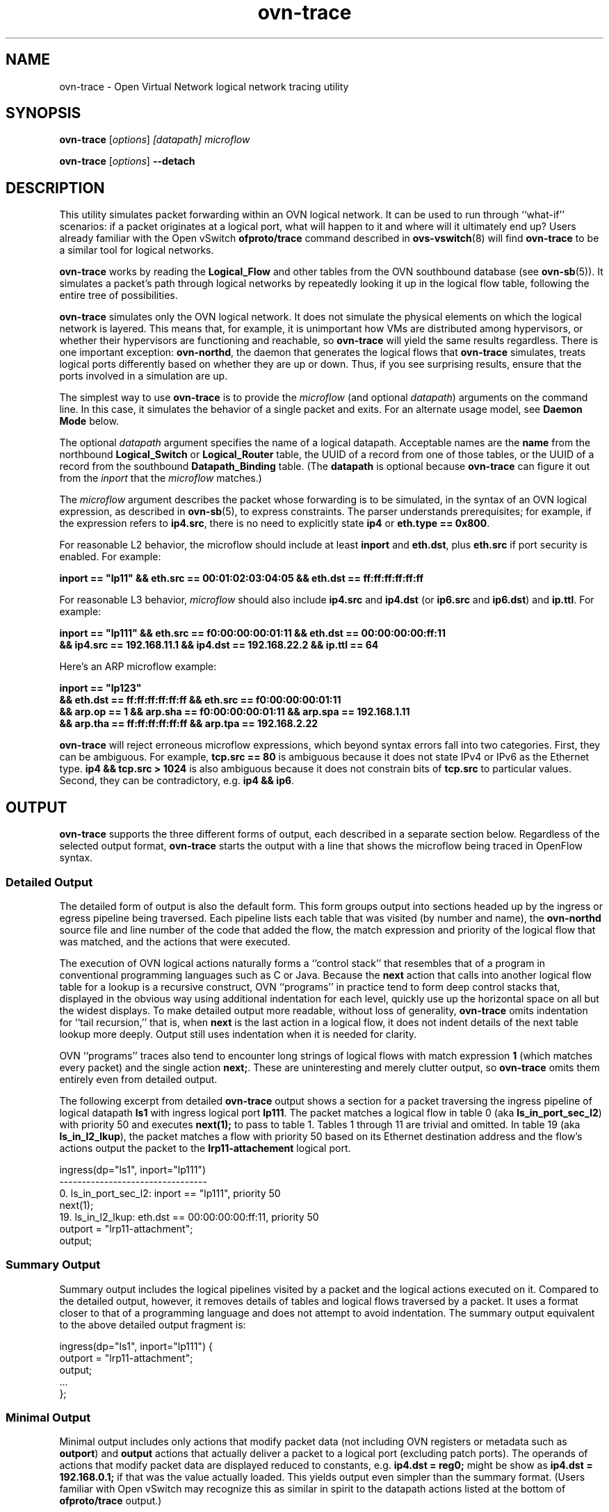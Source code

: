 '\" p
.\" -*- nroff -*-
.TH "ovn-trace" 8 "ovn-trace" "OVN 22\[char46]09\[char46]1" "OVN Manual"
.fp 5 L CR              \\" Make fixed-width font available as \\fL.
.de TQ
.  br
.  ns
.  TP "\\$1"
..
.de ST
.  PP
.  RS -0.15in
.  I "\\$1"
.  RE
..
.de SU
.  PP
.  I "\\$1"
..
.PP
.SH "NAME"
.PP
.PP
ovn-trace \- Open Virtual Network logical network tracing utility
.SH "SYNOPSIS"
.PP
\fBovn\-trace\fR [\fIoptions\fR] \fI[datapath]\fR \fImicroflow\fR
.PP
\fBovn\-trace\fR [\fIoptions\fR] \fB\-\-detach\fR
.SH "DESCRIPTION"
.PP
.PP
This utility simulates packet forwarding within an OVN logical network\[char46] It can be used to run through ``what-if\(cq\(cq scenarios: if a packet originates at a logical port, what will happen to it and where will it ultimately end up? Users already familiar with the Open vSwitch \fBofproto/trace\fR command described in \fBovs\-vswitch\fR(8) will find \fBovn\-trace\fR to be a similar tool for logical networks\[char46]
.PP
.PP
\fBovn\-trace\fR works by reading the \fBLogical_Flow\fR and other tables from the OVN southbound database (see \fBovn\-sb\fR(5))\[char46] It simulates a packet\(cqs path through logical networks by repeatedly looking it up in the logical flow table, following the entire tree of possibilities\[char46]
.PP
.PP
\fBovn\-trace\fR simulates only the OVN logical network\[char46] It does not simulate the physical elements on which the logical network is layered\[char46] This means that, for example, it is unimportant how VMs are distributed among hypervisors, or whether their hypervisors are functioning and reachable, so \fBovn\-trace\fR will yield the same results regardless\[char46] There is one important exception: \fBovn\-northd\fR, the daemon that generates the logical flows that \fBovn\-trace\fR simulates, treats logical ports differently based on whether they are up or down\[char46] Thus, if you see surprising results, ensure that the ports involved in a simulation are up\[char46]
.PP
.PP
The simplest way to use \fBovn\-trace\fR is to provide the \fImicroflow\fR (and optional \fIdatapath\fR) arguments on the command line\[char46] In this case, it simulates the behavior of a single packet and exits\[char46] For an alternate usage model, see \fBDaemon Mode\fR below\[char46]
.PP
.PP
The optional \fIdatapath\fR argument specifies the name of a logical datapath\[char46] Acceptable names are the \fBname\fR from the northbound \fBLogical_Switch\fR or \fBLogical_Router\fR table, the UUID of a record from one of those tables, or the UUID of a record from the southbound \fBDatapath_Binding\fR table\[char46] (The \fBdatapath\fR is optional because \fBovn\-trace\fR can figure it out from the \fIinport\fR that the \fImicroflow\fR matches\[char46])
.PP
.PP
The \fImicroflow\fR argument describes the packet whose forwarding is to be simulated, in the syntax of an OVN logical expression, as described in \fBovn\-sb\fR(5), to express constraints\[char46] The parser understands prerequisites; for example, if the expression refers to \fBip4\[char46]src\fR, there is no need to explicitly state \fBip4\fR or \fBeth\[char46]type == 0x800\fR\[char46]
.PP
.PP
For reasonable L2 behavior, the microflow should include at least \fBinport\fR and \fBeth\[char46]dst\fR, plus \fBeth\[char46]src\fR if port security is enabled\[char46] For example:
.PP
.nf
\fB
.br
\fB    inport == \(dqlp11\(dq && eth\[char46]src == 00:01:02:03:04:05 && eth\[char46]dst == ff:ff:ff:ff:ff:ff
.br
\fB  \fR
.fi
.PP
.PP
For reasonable L3 behavior, \fImicroflow\fR should also include \fBip4\[char46]src\fR and \fBip4\[char46]dst\fR (or \fBip6\[char46]src\fR and \fBip6\[char46]dst\fR) and \fBip\[char46]ttl\fR\[char46] For example:
.PP
.nf
\fB
.br
\fB    inport == \(dqlp111\(dq && eth\[char46]src == f0:00:00:00:01:11 && eth\[char46]dst == 00:00:00:00:ff:11
.br
\fB    && ip4\[char46]src == 192\[char46]168\[char46]11\[char46]1 && ip4\[char46]dst == 192\[char46]168\[char46]22\[char46]2 && ip\[char46]ttl == 64
.br
\fB  \fR
.fi
.PP
.PP
Here\(cqs an ARP microflow example:
.PP
.nf
\fB
.br
\fB    inport == \(dqlp123\(dq
.br
\fB    && eth\[char46]dst == ff:ff:ff:ff:ff:ff && eth\[char46]src == f0:00:00:00:01:11
.br
\fB    && arp\[char46]op == 1 && arp\[char46]sha == f0:00:00:00:01:11 && arp\[char46]spa == 192\[char46]168\[char46]1\[char46]11
.br
\fB    && arp\[char46]tha == ff:ff:ff:ff:ff:ff && arp\[char46]tpa == 192\[char46]168\[char46]2\[char46]22
.br
\fB  \fR
.fi
.PP
.PP
\fBovn\-trace\fR will reject erroneous microflow expressions, which beyond syntax errors fall into two categories\[char46] First, they can be ambiguous\[char46] For example, \fBtcp\[char46]src == 80\fR is ambiguous because it does not state IPv4 or IPv6 as the Ethernet type\[char46] \fBip4
&& tcp\[char46]src > 1024\fR is also ambiguous because it does not constrain bits of \fBtcp\[char46]src\fR to particular values\[char46] Second, they can be contradictory, e\[char46]g\[char46] \fBip4 && ip6\fR\[char46]
.SH "OUTPUT"
.PP
.PP
\fBovn\-trace\fR supports the three different forms of output, each described in a separate section below\[char46] Regardless of the selected output format, \fBovn\-trace\fR starts the output with a line that shows the microflow being traced in OpenFlow syntax\[char46]
.SS "Detailed Output"
.PP
.PP
The detailed form of output is also the default form\[char46] This form groups output into sections headed up by the ingress or egress pipeline being traversed\[char46] Each pipeline lists each table that was visited (by number and name), the \fBovn\-northd\fR source file and line number of the code that added the flow, the match expression and priority of the logical flow that was matched, and the actions that were executed\[char46]
.PP
.PP
The execution of OVN logical actions naturally forms a ``control stack\(cq\(cq that resembles that of a program in conventional programming languages such as C or Java\[char46] Because the \fBnext\fR action that calls into another logical flow table for a lookup is a recursive construct, OVN ``programs\(cq\(cq in practice tend to form deep control stacks that, displayed in the obvious way using additional indentation for each level, quickly use up the horizontal space on all but the widest displays\[char46] To make detailed output more readable, without loss of generality, \fBovn\-trace\fR omits indentation for ``tail recursion,\(cq\(cq that is, when \fBnext\fR is the last action in a logical flow, it does not indent details of the next table lookup more deeply\[char46] Output still uses indentation when it is needed for clarity\[char46]
.PP
.PP
OVN ``programs\(cq\(cq traces also tend to encounter long strings of logical flows with match expression \fB1\fR (which matches every packet) and the single action \fBnext;\fR\[char46] These are uninteresting and merely clutter output, so \fBovn\-trace\fR omits them entirely even from detailed output\[char46]
.PP
.PP
The following excerpt from detailed \fBovn\-trace\fR output shows a section for a packet traversing the ingress pipeline of logical datapath \fBls1\fR with ingress logical port \fBlp111\fR\[char46] The packet matches a logical flow in table 0 (aka \fBls_in_port_sec_l2\fR) with priority 50 and executes \fBnext(1);\fR to pass to table 1\[char46] Tables 1 through 11 are trivial and omitted\[char46] In table 19 (aka \fBls_in_l2_lkup\fR), the packet matches a flow with priority 50 based on its Ethernet destination address and the flow\(cqs actions output the packet to the \fBlrp11\-attachement\fR logical port\[char46]
.PP
.nf
\fL
.br
\fL    ingress(dp=\(dqls1\(dq, inport=\(dqlp111\(dq)
.br
\fL    \-\-\-\-\-\-\-\-\-\-\-\-\-\-\-\-\-\-\-\-\-\-\-\-\-\-\-\-\-\-\-\-\-
.br
\fL    0\[char46] ls_in_port_sec_l2: inport == \(dqlp111\(dq, priority 50
.br
\fL    next(1);
.br
\fL    19\[char46] ls_in_l2_lkup: eth\[char46]dst == 00:00:00:00:ff:11, priority 50
.br
\fL    outport = \(dqlrp11\-attachment\(dq;
.br
\fL    output;
.br
\fL  \fR
.fi
.SS "Summary Output"
.PP
.PP
Summary output includes the logical pipelines visited by a packet and the logical actions executed on it\[char46] Compared to the detailed output, however, it removes details of tables and logical flows traversed by a packet\[char46] It uses a format closer to that of a programming language and does not attempt to avoid indentation\[char46] The summary output equivalent to the above detailed output fragment is:
.PP
.nf
\fL
.br
\fL    ingress(dp=\(dqls1\(dq, inport=\(dqlp111\(dq) {
.br
\fL    outport = \(dqlrp11\-attachment\(dq;
.br
\fL    output;
.br
\fL    \[char46]\[char46]\[char46]
.br
\fL    };
.br
\fL  \fR
.fi
.SS "Minimal Output"
.PP
.PP
Minimal output includes only actions that modify packet data (not including OVN registers or metadata such as \fBoutport\fR) and \fBoutput\fR actions that actually deliver a packet to a logical port (excluding patch ports)\[char46] The operands of actions that modify packet data are displayed reduced to constants, e\[char46]g\[char46] \fBip4\[char46]dst =
reg0;\fR might be show as \fBip4\[char46]dst = 192\[char46]168\[char46]0\[char46]1;\fR if that was the value actually loaded\[char46] This yields output even simpler than the summary format\[char46] (Users familiar with Open vSwitch may recognize this as similar in spirit to the datapath actions listed at the bottom of \fBofproto/trace\fR output\[char46])
.PP
.PP
The minimal output format reflects the externally seen behavior of the logical networks more than it does the implementation\[char46] This makes this output format the most suitable for use in regression tests, because it is least likely to change when logical flow tables are rearranged without semantic change\[char46]
.SH "STATEFUL ACTIONS"
.PP
.PP
Some OVN logical actions use or update state that is not available in the southbound database\[char46] \fBovn\-trace\fR handles these actions as described below:
.RS
.TP
\fBct_next\fR
By default \fBovn\-trace\fR treats flows as ``tracked\(cq\(cq and ``established\[char46]\(cq\(cq See the description of the \fB\-\-ct\fR option for a way to override this behavior\[char46]
.TP
\fBct_dnat\fR (without an argument)
Forks the pipeline\[char46] In one fork, advances to the next table as if \fBnext;\fR were executed\[char46] The packet is not changed, on the assumption that no NAT state was available\[char46] In the other fork, the pipeline continues without change after the \fBct_dnat\fR action\[char46]
.TP
\fBct_snat\fR (without an argument)
This action distinguishes between gateway routers and distributed routers\[char46] A gateway router is defined as a logical datapath that contains an \fBl3gateway\fR port; any other logical datapath is a distributed router\[char46] On a gateway router, \fBct_snat;\fR is treated as a no-op\[char46] On a distributed router, it is treated the same way as \fBct_dnat;\fR\[char46]
.TP
\fBct_dnat(\fIip\fB)\fR
.TQ .5in
\fBct_snat(\fIip\fB)\fR
Forks the pipeline\[char46] In one fork, sets \fBip4\[char46]dst\fR (or \fBip4\[char46]src\fR) to \fIip\fR and \fBct\[char46]dnat\fR (or \fBct\[char46]snat\fR) to 1 and advances to the next table as if \fBnext;\fR were executed\[char46] In the other fork, the pipeline continues without change after the \fBct_dnat\fR (or \fBct_snat\fR) action\[char46]
.TP
\fBct_lb;\fR
.TQ .5in
\fBct_lb(\fIip\fB\fR[\fB:\fIport\fB\fR]\[char46]\[char46]\[char46]\fB);\fR
Forks the pipeline\[char46] In one fork, sets \fBip4\[char46]dst\fR (or \fBip6\[char46]dst\fR) to one of the load-balancer addresses and the destination port to its associated port, if any, and sets \fBct\[char46]dnat\fR to 1\[char46] With one or more arguments, gives preference to the address specified on \fB\-\-lb\-dst\fR, if any; without arguments, uses the address and port specified on \fB\-\-lb\-dst\fR\[char46] In the other fork, the pipeline continues without change after the \fBct_lb\fR action\[char46]
.TP
\fBct_commit\fR
.TQ .5in
\fBput_arp\fR
.TQ .5in
\fBput_nd\fR
These actions are treated as no-ops\[char46]
.RE
.SH "DAEMON MODE"
.PP
.PP
If \fBovn\-trace\fR is invoked with the \fB\-\-detach\fR option (see \fBDaemon Options\fR, below), it runs in the background as a daemon and accepts commands from \fBovs\-appctl\fR (or another JSON-RPC client) indefinitely\[char46] The currently supported commands are described below\[char46]
.PP
.PP
.RS
.TP
\fBtrace\fR [\fIoptions\fR] [\fIdatapath\fR] \fImicroflow\fR
Traces \fImicroflow\fR through \fIdatapath\fR and replies with the results of the trace\[char46] Accepts the \fIoptions\fR described under \fBTrace Options\fR below\[char46]
.TP
\fBexit\fR
Causes \fBovn\-trace\fR to gracefully terminate\[char46]
.RE
.SH "OPTIONS"
.SS "Trace Options"
.TP
\fB\-\-detailed\fR
.TQ .5in
\fB\-\-summary\fR
.TQ .5in
\fB\-\-minimal\fR
These options control the form and level of detail in \fBovn\-trace\fR output\[char46] If more than one of these options is specified, all of the selected forms are output, in the order listed above, each headed by a banner line\[char46] If none of these options is given, \fB\-\-detailed\fR is the default\[char46] See \fBOutput\fR, above, for a description of each kind of output\[char46]
.TP
\fB\-\-all\fR
Selects all three forms of output\[char46]
.TP
\fB\-\-ovs\fR[\fB=\fR\fIremote\fR]
Makes \fBovn\-trace\fR attempt to obtain and display the OpenFlow flows that correspond to each OVN logical flow\[char46] To do so, \fBovn\-trace\fR connects to \fIremote\fR (by default, \fBunix:/br\-int\[char46]mgmt\fR) over OpenFlow and retrieves the flows\[char46] If \fIremote\fR is specified, it must be an active OpenFlow connection method described in \fBovsdb\fR(7)\[char46]
.IP
To make the best use of the output, it is important to understand the relationship between logical flows and OpenFlow flows\[char46] \fBovn\-architecture\fR(7), under \fBArchitectural Physical Life
Cycle of a Packet\fR, describes this relationship\[char46] Keep in mind the following points:
.RS
.IP \(bu
\fBovn\-trace\fR currently shows all the OpenFlow flows to which a logical flow corresponds, even though an actual packet ordinarily matches only one of these\[char46]
.IP \(bu
Some logical flows can map to the Open vSwitch ``conjunctive match\(cq\(cq extension (see \fBovs\-fields\fR(7))\[char46] Currently \fBovn\-trace\fR cannot display the flows with \fBconjunction\fR actions that effectively produce the \fBconj_id\fR match\[char46]
.IP \(bu
Some logical flows may not be represented in the OpenFlow tables on a given hypervisor, if they could not be used on that hypervisor\[char46]
.IP \(bu
Some OpenFlow flows do not correspond to logical flows, such as OpenFlow flows that map between physical and logical ports\[char46] These flows will never show up in a trace\[char46]
.IP \(bu
When \fBovn\-trace\fR omits uninteresting logical flows from output, it does not look up the corresponding OpenFlow flows\[char46]
.RE
.TP
\fB\-\-ct=\fIflags\fB\fR
This option sets the \fBct_state\fR flags that a \fBct_next\fR logical action will report\[char46] The \fIflags\fR must be a comma- or space-separated list of the following connection tracking flags:
.RS
.IP \(bu
\fBtrk\fR: Include to indicate connection tracking has taken place\[char46] (This bit is set automatically even if not listed in \fIflags\fR\[char46]
.IP \(bu
\fBnew\fR: Include to indicate a new flow\[char46]
.IP \(bu
\fBest\fR: Include to indicate an established flow\[char46]
.IP \(bu
\fBrel\fR: Include to indicate a related flow\[char46]
.IP \(bu
\fBrpl\fR: Include to indicate a reply flow\[char46]
.IP \(bu
\fBinv\fR: Include to indicate a connection entry in a bad state\[char46]
.IP \(bu
\fBdnat\fR: Include to indicate a packet whose destination IP address has been changed\[char46]
.IP \(bu
\fBsnat\fR: Include to indicate a packet whose source IP address has been changed\[char46]
.RE
.IP
The \fBct_next\fR action is used to implement the OVN distributed firewall\[char46] For testing, useful flag combinations include:
.RS
.IP \(bu
\fBtrk,new\fR: A packet in a flow in either direction through a firewall that has not yet been committed (with \fBct_commit\fR)\[char46]
.IP \(bu
\fBtrk,est\fR: A packet in an established flow going out through a firewall\[char46]
.IP \(bu
\fBtrk,rpl\fR: A packet coming in through a firewall in reply to an established flow\[char46]
.IP \(bu
\fBtrk,inv\fR: An invalid packet in either direction\[char46]
.RE
.IP
A packet might pass through the connection tracker twice in one trip through OVN: once following egress from a VM as it passes outward through a firewall, and once preceding ingress to a second VM as it passes inward through a firewall\[char46] Use multiple \fB\-\-ct\fR options to specify the flags for multiple \fBct_next\fR actions\[char46]
.IP
When \fB\-\-ct\fR is unspecified, or when there are fewer \fB\-\-ct\fR options than \fBct_next\fR actions, the \fIflags\fR default to \fBtrk,est\fR\[char46]
.TP
\fB\-\-lb\-dst=\fR\fIip\fR[\fB:\fIport\fB\fR]
Sets the IP from VIP pool to use as destination of the packet\[char46] \fB\-\-lb\-dst\fR is not available in daemon mode\[char46]
.TP
\fB\-\-select\-id=\fR\fIid\fR
Specify the \fIid\fR to be selected by the \fBselect\fR action\[char46] \fIid\fR must be one of the values listed in the \fBselect\fR action\[char46] Otherwise, a random id is selected from the list, as if \fB\-\-select\-id\fR were not specified\[char46] \fB\-\-select\-id\fR is not available in daemon mode\[char46]
.TP
\fB\-\-friendly\-names\fR
.TQ .5in
\fB\-\-no\-friendly\-names\fR
When cloud management systems such as OpenStack are layered on top of OVN, they often use long, human-unfriendly names for ports and datapaths, for example, ones that include entire UUIDs\[char46] They do usually include friendlier names, but the long, hard-to-read names are the ones that appear in matches and actions\[char46] By default, or with \fB\-\-friendly\-names\fR, \fBovn\-trace\fR substitutes these friendlier names for the long names in its output\[char46] Use \fB\-\-no\-friendly\-names\fR to disable this behavior; this option might be useful, for example, if a program is going to parse \fBovn\-trace\fR output\[char46]
.SS "Daemon Options"
.TP
\fB\-\-pidfile\fR[\fB=\fR\fIpidfile\fR]
Causes a file (by default, \fB\fIprogram\fB\[char46]pid\fR) to be created indicating the PID of the running process\[char46] If the \fIpidfile\fR argument is not specified, or if it does not begin with \fB/\fR, then it is created in \fB\fR\[char46]
.IP
If \fB\-\-pidfile\fR is not specified, no pidfile is created\[char46]
.TP
\fB\-\-overwrite\-pidfile\fR
By default, when \fB\-\-pidfile\fR is specified and the specified pidfile already exists and is locked by a running process, the daemon refuses to start\[char46] Specify \fB\-\-overwrite\-pidfile\fR to cause it to instead overwrite the pidfile\[char46]
.IP
When \fB\-\-pidfile\fR is not specified, this option has no effect\[char46]
.TP
\fB\-\-detach\fR
Runs this program as a background process\[char46] The process forks, and in the child it starts a new session, closes the standard file descriptors (which has the side effect of disabling logging to the console), and changes its current directory to the root (unless \fB\-\-no\-chdir\fR is specified)\[char46] After the child completes its initialization, the parent exits\[char46]
.TP
\fB\-\-monitor\fR
Creates an additional process to monitor this program\[char46] If it dies due to a signal that indicates a programming error (\fBSIGABRT\fR, \fBSIGALRM\fR, \fBSIGBUS\fR, \fBSIGFPE\fR, \fBSIGILL\fR, \fBSIGPIPE\fR, \fBSIGSEGV\fR, \fBSIGXCPU\fR, or \fBSIGXFSZ\fR) then the monitor process starts a new copy of it\[char46] If the daemon dies or exits for another reason, the monitor process exits\[char46]
.IP
This option is normally used with \fB\-\-detach\fR, but it also functions without it\[char46]
.TP
\fB\-\-no\-chdir\fR
By default, when \fB\-\-detach\fR is specified, the daemon changes its current working directory to the root directory after it detaches\[char46] Otherwise, invoking the daemon from a carelessly chosen directory would prevent the administrator from unmounting the file system that holds that directory\[char46]
.IP
Specifying \fB\-\-no\-chdir\fR suppresses this behavior, preventing the daemon from changing its current working directory\[char46] This may be useful for collecting core files, since it is common behavior to write core dumps into the current working directory and the root directory is not a good directory to use\[char46]
.IP
This option has no effect when \fB\-\-detach\fR is not specified\[char46]
.TP
\fB\-\-no\-self\-confinement\fR
By default this daemon will try to self-confine itself to work with files under well-known directories determined at build time\[char46] It is better to stick with this default behavior and not to use this flag unless some other Access Control is used to confine daemon\[char46] Note that in contrast to other access control implementations that are typically enforced from kernel-space (e\[char46]g\[char46] DAC or MAC), self-confinement is imposed from the user-space daemon itself and hence should not be considered as a full confinement strategy, but instead should be viewed as an additional layer of security\[char46]
.TP
\fB\-\-user=\fR\fIuser\fR\fB:\fR\fIgroup\fR
Causes this program to run as a different user specified in \fIuser\fR\fB:\fR\fIgroup\fR, thus dropping most of the root privileges\[char46] Short forms \fIuser\fR and \fB:\fR\fIgroup\fR are also allowed, with current user or group assumed, respectively\[char46] Only daemons started by the root user accepts this argument\[char46]
.IP
On Linux, daemons will be granted \fBCAP_IPC_LOCK\fR and \fBCAP_NET_BIND_SERVICES\fR before dropping root privileges\[char46] Daemons that interact with a datapath, such as \fBovs\-vswitchd\fR, will be granted three additional capabilities, namely \fBCAP_NET_ADMIN\fR, \fBCAP_NET_BROADCAST\fR and \fBCAP_NET_RAW\fR\[char46] The capability change will apply even if the new user is root\[char46]
.IP
On Windows, this option is not currently supported\[char46] For security reasons, specifying this option will cause the daemon process not to start\[char46]
.SS "Logging Options"
.TP
\fB\-v\fR[\fIspec\fR]
.TQ .5in
\fB\-\-verbose=\fR[\fIspec\fR]
Sets logging levels\[char46] Without any \fIspec\fR, sets the log level for every module and destination to \fBdbg\fR\[char46] Otherwise, \fIspec\fR is a list of words separated by spaces or commas or colons, up to one from each category below:
.RS
.IP \(bu
A valid module name, as displayed by the \fBvlog/list\fR command on \fBovs\-appctl\fR(8), limits the log level change to the specified module\[char46]
.IP \(bu
\fBsyslog\fR, \fBconsole\fR, or \fBfile\fR, to limit the log level change to only to the system log, to the console, or to a file, respectively\[char46] (If \fB\-\-detach\fR is specified, the daemon closes its standard file descriptors, so logging to the console will have no effect\[char46])
.IP
On Windows platform, \fBsyslog\fR is accepted as a word and is only useful along with the \fB\-\-syslog\-target\fR option (the word has no effect otherwise)\[char46]
.IP \(bu
\fBoff\fR, \fBemer\fR, \fBerr\fR, \fBwarn\fR, \fBinfo\fR, or \fBdbg\fR, to control the log level\[char46] Messages of the given severity or higher will be logged, and messages of lower severity will be filtered out\[char46] \fBoff\fR filters out all messages\[char46] See \fBovs\-appctl\fR(8) for a definition of each log level\[char46]
.RE
.IP
Case is not significant within \fIspec\fR\[char46]
.IP
Regardless of the log levels set for \fBfile\fR, logging to a file will not take place unless \fB\-\-log\-file\fR is also specified (see below)\[char46]
.IP
For compatibility with older versions of OVS, \fBany\fR is accepted as a word but has no effect\[char46]
.TP
\fB\-v\fR
.TQ .5in
\fB\-\-verbose\fR
Sets the maximum logging verbosity level, equivalent to \fB\-\-verbose=dbg\fR\[char46]
.TP
\fB\-vPATTERN:\fR\fIdestination\fR\fB:\fR\fIpattern\fR
.TQ .5in
\fB\-\-verbose=PATTERN:\fR\fIdestination\fR\fB:\fR\fIpattern\fR
Sets the log pattern for \fIdestination\fR to \fIpattern\fR\[char46] Refer to \fBovs\-appctl\fR(8) for a description of the valid syntax for \fIpattern\fR\[char46]
.TP
\fB\-vFACILITY:\fR\fIfacility\fR
.TQ .5in
\fB\-\-verbose=FACILITY:\fR\fIfacility\fR
Sets the RFC5424 facility of the log message\[char46] \fIfacility\fR can be one of \fBkern\fR, \fBuser\fR, \fBmail\fR, \fBdaemon\fR, \fBauth\fR, \fBsyslog\fR, \fBlpr\fR, \fBnews\fR, \fBuucp\fR, \fBclock\fR, \fBftp\fR, \fBntp\fR, \fBaudit\fR, \fBalert\fR, \fBclock2\fR, \fBlocal0\fR, \fBlocal1\fR, \fBlocal2\fR, \fBlocal3\fR, \fBlocal4\fR, \fBlocal5\fR, \fBlocal6\fR or \fBlocal7\fR\[char46] If this option is not specified, \fBdaemon\fR is used as the default for the local system syslog and \fBlocal0\fR is used while sending a message to the target provided via the \fB\-\-syslog\-target\fR option\[char46]
.TP
\fB\-\-log\-file\fR[\fB=\fR\fIfile\fR]
Enables logging to a file\[char46] If \fIfile\fR is specified, then it is used as the exact name for the log file\[char46] The default log file name used if \fIfile\fR is omitted is \fB/usr/local/var/log/ovn/\fIprogram\fB\[char46]log\fR\[char46]
.TP
\fB\-\-syslog\-target=\fR\fIhost\fR\fB:\fR\fIport\fR
Send syslog messages to UDP \fIport\fR on \fIhost\fR, in addition to the system syslog\[char46] The \fIhost\fR must be a numerical IP address, not a hostname\[char46]
.TP
\fB\-\-syslog\-method=\fR\fImethod\fR
Specify \fImethod\fR as how syslog messages should be sent to syslog daemon\[char46] The following forms are supported:
.RS
.IP \(bu
\fBlibc\fR, to use the libc \fBsyslog()\fR function\[char46] Downside of using this options is that libc adds fixed prefix to every message before it is actually sent to the syslog daemon over \fB/dev/log\fR UNIX domain socket\[char46]
.IP \(bu
\fBunix:\fIfile\fB\fR, to use a UNIX domain socket directly\[char46] It is possible to specify arbitrary message format with this option\[char46] However, \fBrsyslogd 8\[char46]9\fR and older versions use hard coded parser function anyway that limits UNIX domain socket use\[char46] If you want to use arbitrary message format with older \fBrsyslogd\fR versions, then use UDP socket to localhost IP address instead\[char46]
.IP \(bu
\fBudp:\fIip\fB:\fIport\fB\fR, to use a UDP socket\[char46] With this method it is possible to use arbitrary message format also with older \fBrsyslogd\fR\[char46] When sending syslog messages over UDP socket extra precaution needs to be taken into account, for example, syslog daemon needs to be configured to listen on the specified UDP port, accidental iptables rules could be interfering with local syslog traffic and there are some security considerations that apply to UDP sockets, but do not apply to UNIX domain sockets\[char46]
.IP \(bu
\fBnull\fR, to discard all messages logged to syslog\[char46]
.RE
.IP
The default is taken from the \fBOVS_SYSLOG_METHOD\fR environment variable; if it is unset, the default is \fBlibc\fR\[char46]
.SS "PKI Options"
.PP
.PP
PKI configuration is required to use SSL for the connection to the database (and the switch, if \fB\-\-ovs\fR is specified)\[char46]
.RS
.TP
\fB\-p\fR \fIprivkey\[char46]pem\fR
.TQ .5in
\fB\-\-private\-key=\fR\fIprivkey\[char46]pem\fR
Specifies a PEM file containing the private key used as identity for outgoing SSL connections\[char46]
.TP
\fB\-c\fR \fIcert\[char46]pem\fR
.TQ .5in
\fB\-\-certificate=\fR\fIcert\[char46]pem\fR
Specifies a PEM file containing a certificate that certifies the private key specified on \fB\-p\fR or \fB\-\-private\-key\fR to be trustworthy\[char46] The certificate must be signed by the certificate authority (CA) that the peer in SSL connections will use to verify it\[char46]
.TP
\fB\-C\fR \fIcacert\[char46]pem\fR
.TQ .5in
\fB\-\-ca\-cert=\fR\fIcacert\[char46]pem\fR
Specifies a PEM file containing the CA certificate for verifying certificates presented to this program by SSL peers\[char46] (This may be the same certificate that SSL peers use to verify the certificate specified on \fB\-c\fR or \fB\-\-certificate\fR, or it may be a different one, depending on the PKI design in use\[char46])
.TP
\fB\-C none\fR
.TQ .5in
\fB\-\-ca\-cert=none\fR
Disables verification of certificates presented by SSL peers\[char46] This introduces a security risk, because it means that certificates cannot be verified to be those of known trusted hosts\[char46]
.RE
.SS "Other Options"
.TP
\fB\-\-db\fR \fIdatabase\fR
The OVSDB database remote to contact\[char46] If the \fBOVN_SB_DB\fR environment variable is set, its value is used as the default\[char46] Otherwise, the default is \fBunix:/db\[char46]sock\fR, but this default is unlikely to be useful outside of single-machine OVN test environments\[char46]
.RS
.TP
\fB\-h\fR
.TQ .5in
\fB\-\-help\fR
Prints a brief help message to the console\[char46]
.TP
\fB\-V\fR
.TQ .5in
\fB\-\-version\fR
Prints version information to the console\[char46]
.RE
